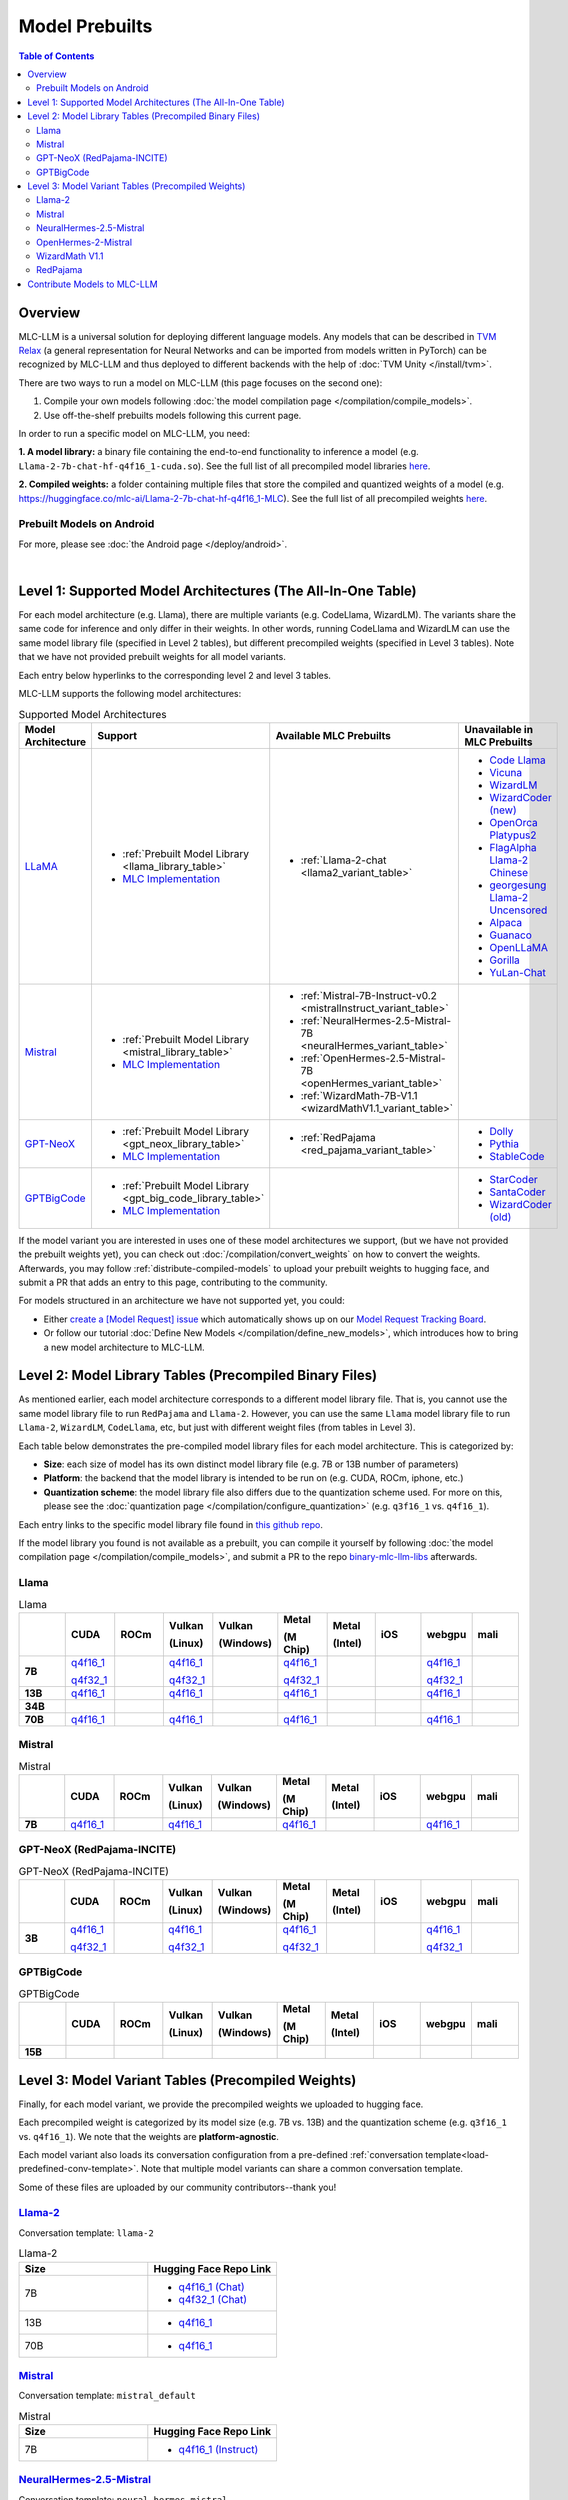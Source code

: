 .. _Model Prebuilts:

Model Prebuilts
==================

.. contents:: Table of Contents
    :depth: 3
    :local:

.. _model-prebuilts-overview:

Overview
--------

MLC-LLM is a universal solution for deploying different language models. Any models that can be described in `TVM Relax <https://mlc.ai/chapter_graph_optimization/index.html>`__ 
(a general representation for Neural Networks and can be imported from models written in PyTorch) can be recognized by MLC-LLM and thus deployed to different backends with the 
help of :doc:`TVM Unity </install/tvm>`.

There are two ways to run a model on MLC-LLM (this page focuses on the second one):

1. Compile your own models following :doc:`the model compilation page </compilation/compile_models>`.
2. Use off-the-shelf prebuilts models following this current page.

.. This page focuses on the second option, documenting :ref:`how to use prebuilts <using-model-prebuilts>`
.. for various platforms, and tracking what current :ref:`prebuilt models we provide <supported-model-architectures>`.

In order to run a specific model on MLC-LLM, you need:

**1. A model library:** a binary file containing the end-to-end functionality to inference a model (e.g. ``Llama-2-7b-chat-hf-q4f16_1-cuda.so``).
See the full list of all precompiled model libraries `here <https://github.com/mlc-ai/binary-mlc-llm-libs>`__.

**2. Compiled weights:** a folder containing multiple files that store the compiled and quantized weights of a model
(e.g. https://huggingface.co/mlc-ai/Llama-2-7b-chat-hf-q4f16_1-MLC).  See the full list of all precompiled weights `here <https://huggingface.co/mlc-ai>`__.

.. POPULATE BELOW AFTER IOS AND ANDROID RUNTIME DOCUMENTATION ARE SLM-IFIED
.. .. _using-model-prebuilts:

.. Using Prebuilt Models for Different Platforms
.. ---------------------------------------------

.. We quickly go over how to use prebuilt models for each platform. You can find detailed instruction on each platform's corresponding page.

.. _using-prebuilt-models-cli:

.. Prebuilt Models on CLI / Python
.. ^^^^^^^^^^^^^^^^^^^^^^^^^^^^^^^

.. For more, please see :doc:`the CLI page </deploy/cli>`, and the :doc:`the Python page </deploy/python>`.

.. .. collapse:: Click to show details

..   First create the conda environment if you have not done so.

..     .. code:: shell

..       conda create -n mlc-chat-venv -c mlc-ai -c conda-forge mlc-chat-cli-nightly
..       conda activate mlc-chat-venv
..       conda install git git-lfs
..       git lfs install

..   Download the prebuilt model libraries from github.

..     .. code:: shell

..       mkdir dist/
..       git clone https://github.com/mlc-ai/binary-mlc-llm-libs.git dist/prebuilt_libs


..   Download the prebuilt model weights from hugging face for the model variant you want.

..     .. code:: shell

..       # Say we want to run Llama-2-7b-chat-hf-q4f16_1-MLC
..       git lfs install
..       git clone https://huggingface.co/mlc-ai/Llama-2-7b-chat-hf-q4f16_1-MLC \
..                                         dist/Llama-2-7b-chat-hf-q4f16_1-MLC

..   Run the model with CLI:

..     .. code:: shell

..       mlc_chat_cli --model dist/Llama-2-7b-chat-hf-q4f16_1-MLC \
..                   --model-lib-path dist/prebuilt_libs/Llama-2-7b-chat-hf/Llama-2-7b-chat-hf-q4f16_1-vulkan.so
..                   # CUDA on Linux: dist/prebuilt_libs/Llama-2-7b-chat-hf/Llama-2-7b-chat-hf-q4f16_1-cuda.so
..                   # Metal on macOS: dist/prebuilt_libs/Llama-2-7b-chat-hf/Llama-2-7b-chat-hf-q4f16_1-metal.so
..                   # Same rule applies for other platforms


..   To run the model with Python API, see :doc:`the Python page </deploy/python>` (all other downloading steps are the same as CLI).


.. .. for a blank line

.. |

.. .. _using-prebuilt-models-ios:

.. Prebuilt Models on iOS
.. ^^^^^^^^^^^^^^^^^^^^^^

.. For more, please see :doc:`the iOS page </deploy/ios>`.

.. .. collapse:: Click to show details

..   The `iOS app <https://apps.apple.com/us/app/mlc-chat/id6448482937>`_ has builtin RedPajama-3B and Llama-2-7b support. 

..   All prebuilt models with an entry in ``iOS`` in the :ref:`model library table <model-library-tables>` are supported by iOS. Namely, we have:

..   .. list-table:: Prebuilt model libraries integrated in the iOS app
..     :widths: 15 15 15
..     :header-rows: 1

..     * - Model library name
..       - Model Family
..       - Quantization Mode
..     * - `Llama-2-7b-chat-hf-q3f16_1`
..       - LLaMA
..       - * Weight storage data type: int3
..         * Running data type: float16
..         * Symmetric quantization
..     * - `vicuna-v1-7b-q3f16_0`
..       - LLaMA
..       - * Weight storage data type: int3
..         * Running data type: float16
..         * Symmetric quantization
..     * - `RedPajama-INCITE-Chat-3B-v1-q4f16_1`
..       - GPT-NeoX
..       - * Weight storage data type: int4
..         * Running data type: float16
..         * Symmetric quantization

..   As for prebuilt model weights, the ones we have integrated into app are listed below:

..   .. list-table:: Tested prebuilt model weights for iOS
..     :widths: 15 15 15 15
..     :header-rows: 1

..     * - Model code
..       - Model Series
..       - Quantization Mode
..       - Hugging Face repo
..     * - `Llama-2-7b-q3f16_1`
..       - `Llama <https://ai.meta.com/llama/>`__
..       - * Weight storage data type: int3
..         * Running data type: float16
..         * Symmetric quantization
..       - `link <https://huggingface.co/mlc-ai/mlc-chat-Llama-2-7b-chat-hf-q3f16_1>`__
..     * - `vicuna-v1-7b-q3f16_0`
..       - `Vicuna <https://lmsys.org/blog/2023-03-30-vicuna/>`__
..       - * Weight storage data type: int3
..         * Running data type: float16
..         * Symmetric quantization
..       - `link <https://huggingface.co/mlc-ai/mlc-chat-vicuna-v1-7b-q3f16_0>`__
..     * - `RedPajama-INCITE-Chat-3B-v1-q4f16_1`
..       - `RedPajama <https://www.together.xyz/blog/redpajama>`__
..       - * Weight storage data type: int4
..         * Running data type: float16
..         * Symmetric quantization
..       - `link <https://huggingface.co/mlc-ai/mlc-chat-RedPajama-INCITE-Chat-3B-v1-q4f16_1>`__
  
..   To run a model variant you compiled on your own, you can directly reuse the above
..   integrated prebuilt model libraries, as long as the model shares the
..   architecture and is compiled with the same quantization mode.
..   For example, if you compile `OpenLLaMA-7B <https://github.com/openlm-research/open_llama>`_
..   with quantization mode ``q3f16_0``, then you can run the compiled OpenLLaMA model on iPhone
..   without rebuilding the iOS app by reusing the `vicuna-v1-7b-q3f16_0` model library.
..   Then you can upload the compiled weights to hugging face so that you can download
..   the weights in the app as shown below (for more on uploading to hugging face,
..   please check :ref:`distribute-compiled-models`).
  
..   To add a model to the iOS app, follow the steps below:

..   .. tabs::

..       .. tab:: Step 1

..           Open "MLCChat" app, click "Add model variant".

..           .. image:: https://raw.githubusercontent.com/mlc-ai/web-data/main/images/mlc-llm/tutorials/iPhone-custom-1.png
..               :align: center
..               :width: 30%

..       .. tab:: Step 2

..           Paste the repository URL of the model built on your own, and click "Add".

..           You can refer to the link in the image as an example.

..           .. image:: https://raw.githubusercontent.com/mlc-ai/web-data/main/images/mlc-llm/tutorials/iPhone-custom-2.png
..               :align: center
..               :width: 30%

..       .. tab:: Step 3

..           After adding the model, you can download your model from the URL by clicking the download button.

..           .. image:: https://raw.githubusercontent.com/mlc-ai/web-data/main/images/mlc-llm/tutorials/iPhone-custom-3.png
..               :align: center
..               :width: 30%

..       .. tab:: Step 4

..           When the download is finished, click into the model and enjoy.

..           .. image:: https://raw.githubusercontent.com/mlc-ai/web-data/main/images/mlc-llm/tutorials/iPhone-custom-4.png
..               :align: center
..               :width: 30%

.. .. for a blank line

.. |

.. _prebuilt-models-android:

Prebuilt Models on Android
^^^^^^^^^^^^^^^^^^^^^^^^^^

For more, please see :doc:`the Android page </deploy/android>`.

.. collapse:: Click to show details

  The apk for demo Android app includes the following models. To add more, check out the Android page.

  .. list-table:: Prebuilt Models for Android
    :widths: 15 15 15 15
    :header-rows: 1

    * - Model code
      - Model Series
      - Quantization Mode
      - Hugging Face repo
    * - `Llama-2-7b-q4f16_1`
      - `Llama <https://ai.meta.com/llama/>`__
      - * Weight storage data type: int4
        * Running data type: float16
        * Symmetric quantization
      - `link <https://huggingface.co/mlc-ai/mlc-chat-Llama-2-7b-chat-hf-q4f16_1>`__
    * - `RedPajama-INCITE-Chat-3B-v1-q4f16_1`
      - `RedPajama <https://www.together.xyz/blog/redpajama>`__
      - * Weight storage data type: int4
        * Running data type: float16
        * Symmetric quantization
      - `link <https://huggingface.co/mlc-ai/mlc-chat-RedPajama-INCITE-Chat-3B-v1-q4f16_1>`__
.. for a blank line

|

.. _supported-model-architectures:

Level 1: Supported Model Architectures (The All-In-One Table)
-------------------------------------------------------------

For each model architecture (e.g. Llama), there are multiple variants (e.g. CodeLlama, WizardLM). The variants share the same code for inference and only differ in their weights. In other words, running CodeLlama and WizardLM can use the same model library file (specified in Level 2 tables), but different precompiled weights (specified in Level 3 tables). Note that we have not provided prebuilt weights for all model variants.

Each entry below hyperlinks to the corresponding level 2 and level 3 tables.

MLC-LLM supports the following model architectures:

.. list-table:: Supported Model Architectures
  :widths: 10 10 15 15
  :header-rows: 1

  * - Model Architecture
    - Support
    - Available MLC Prebuilts
    - Unavailable in MLC Prebuilts
  * - `LLaMA <https://github.com/facebookresearch/llama>`__
    - * :ref:`Prebuilt Model Library <llama_library_table>`
      * `MLC Implementation <https://github.com/mlc-ai/mlc-llm/tree/main/python/mlc_chat/compiler/model/llama>`__
    - * :ref:`Llama-2-chat <llama2_variant_table>`
    - * `Code Llama <https://huggingface.co/codellama>`__
      * `Vicuna <https://huggingface.co/lmsys/vicuna-7b-v1.5>`__
      * `WizardLM <https://github.com/nlpxucan/WizardLM/tree/main/WizardLM>`__
      * `WizardCoder (new) <https://github.com/nlpxucan/WizardLM/tree/main/WizardCoder>`__
      * `OpenOrca Platypus2 <https://huggingface.co/Open-Orca/OpenOrca-Platypus2-13B>`__
      * `FlagAlpha Llama-2 Chinese <https://github.com/FlagAlpha/Llama2-Chinese>`__
      * `georgesung Llama-2 Uncensored <https://huggingface.co/georgesung/llama2_7b_chat_uncensored>`__
      * `Alpaca <https://github.com/tatsu-lab/stanford_alpaca>`__
      * `Guanaco <https://github.com/artidoro/qlora>`__
      * `OpenLLaMA <https://github.com/openlm-research/open_llama>`__
      * `Gorilla <https://huggingface.co/gorilla-llm/gorilla-7b-hf-delta-v0>`__
      * `YuLan-Chat <https://github.com/RUC-GSAI/YuLan-Chat>`__
  * - `Mistral <https://huggingface.co/mistralai/Mistral-7B-Instruct-v0.2>`__
    - * :ref:`Prebuilt Model Library <mistral_library_table>`
      * `MLC Implementation <https://github.com/mlc-ai/mlc-llm/tree/main/python/mlc_chat/compiler/model/mistral>`__
    - * :ref:`Mistral-7B-Instruct-v0.2 <mistralInstruct_variant_table>`
      * :ref:`NeuralHermes-2.5-Mistral-7B <neuralHermes_variant_table>`
      * :ref:`OpenHermes-2.5-Mistral-7B <openHermes_variant_table>`
      * :ref:`WizardMath-7B-V1.1 <wizardMathV1.1_variant_table>`
    - 
  * - `GPT-NeoX <https://github.com/EleutherAI/gpt-neox>`__
    - * :ref:`Prebuilt Model Library <gpt_neox_library_table>`
      * `MLC Implementation <https://github.com/mlc-ai/mlc-llm/tree/main/python/mlc_chat/compiler/model/gpt_neox>`__
    - * :ref:`RedPajama <red_pajama_variant_table>` 
    - * `Dolly <https://github.com/databrickslabs/dolly>`__
      * `Pythia <https://huggingface.co/EleutherAI/pythia-1.4b>`__
      * `StableCode <https://huggingface.co/stabilityai/stablecode-instruct-alpha-3b>`__
  * - `GPTBigCode <https://huggingface.co/docs/transformers/model_doc/gpt_bigcode>`__
    - * :ref:`Prebuilt Model Library <gpt_big_code_library_table>`
      * `MLC Implementation <https://github.com/mlc-ai/mlc-llm/tree/main/python/mlc_chat/compiler/model/gpt_bigcode>`__
    - 
    - * `StarCoder <https://huggingface.co/bigcode/starcoder>`__
      * `SantaCoder <https://huggingface.co/bigcode/gpt_bigcode-santacoder>`__
      * `WizardCoder (old) <https://github.com/nlpxucan/WizardLM/tree/main/WizardCoder>`__


If the model variant you are interested in uses one of these model architectures we support,
(but we have not provided the prebuilt weights yet), you can check out 
:doc:`/compilation/convert_weights` on how to convert the weights.
Afterwards, you may follow :ref:`distribute-compiled-models` to upload your prebuilt
weights to hugging face, and submit a PR that adds an entry to this page,
contributing to the community.

For models structured in an architecture we have not supported yet, you could:

- Either `create a [Model Request] issue <https://github.com/mlc-ai/mlc-llm/issues/new?assignees=&labels=new-models&projects=&template=model-request.md&title=%5BModel+Request%5D+>`__ which
  automatically shows up on our `Model Request Tracking Board <https://github.com/orgs/mlc-ai/projects/2>`__.

- Or follow our tutorial :doc:`Define New Models </compilation/define_new_models>`, which introduces how to bring a new model architecture to MLC-LLM.


.. _model-library-tables:

Level 2: Model Library Tables (Precompiled Binary Files)
--------------------------------------------------------

As mentioned earlier, each model architecture corresponds to a different model library file. That is, you cannot use the same model library file to run ``RedPajama`` and ``Llama-2``. However, you can use the same ``Llama`` model library file to run ``Llama-2``, ``WizardLM``, ``CodeLlama``, etc, but just with different weight files (from tables in Level 3).

Each table below demonstrates the pre-compiled model library files for each model architecture. This is categorized by:

- **Size**: each size of model has its own distinct model library file (e.g. 7B or 13B number of parameters)

- **Platform**: the backend that the model library is intended to be run on (e.g. CUDA, ROCm, iphone, etc.)

- **Quantization scheme**: the model library file also differs due to the quantization scheme used. For more on this, please see the :doc:`quantization page </compilation/configure_quantization>`
  (e.g. ``q3f16_1`` vs. ``q4f16_1``).

Each entry links to the specific model library file found in `this github repo <https://github.com/mlc-ai/binary-mlc-llm-libs>`__.

If the model library you found is not available as a prebuilt, you can compile it yourself by following :doc:`the model compilation page </compilation/compile_models>`,
and submit a PR to the repo `binary-mlc-llm-libs <https://github.com/mlc-ai/binary-mlc-llm-libs>`__ afterwards.

.. _llama_library_table:

Llama
^^^^^
.. list-table:: Llama
  :widths: 8 8 8 8 8 8 8 8 8 8
  :header-rows: 1
  :stub-columns: 1

  * -
    - CUDA
    - ROCm
    - Vulkan

      (Linux)
    - Vulkan

      (Windows)
    - Metal

      (M Chip)
    - Metal

      (Intel)
    - iOS
    - webgpu
    - mali
  * - 7B
    - `q4f16_1 <https://github.com/mlc-ai/binary-mlc-llm-libs/blob/main/Llama-2-7b-chat-hf/Llama-2-7b-chat-hf-q4f16_1-cuda.so>`__

      `q4f32_1 <https://github.com/mlc-ai/binary-mlc-llm-libs/blob/main/Llama-2-7b-chat-hf/Llama-2-7b-chat-hf-q4f32_1-cuda.so>`__
    - 
    - `q4f16_1 <https://github.com/mlc-ai/binary-mlc-llm-libs/blob/main/Llama-2-7b-chat-hf/Llama-2-7b-chat-hf-q4f16_1-vulkan.so>`__

      `q4f32_1 <https://github.com/mlc-ai/binary-mlc-llm-libs/blob/main/Llama-2-7b-chat-hf/Llama-2-7b-chat-hf-q4f32_1-vulkan.so>`__
    - 
    - `q4f16_1 <https://github.com/mlc-ai/binary-mlc-llm-libs/blob/main/Llama-2-7b-chat-hf/Llama-2-7b-chat-hf-q4f16_1-metal.so>`__

      `q4f32_1 <https://github.com/mlc-ai/binary-mlc-llm-libs/blob/main/Llama-2-7b-chat-hf/Llama-2-7b-chat-hf-q4f32_1-metal.so>`__
    - 
    - 
    - `q4f16_1 <https://github.com/mlc-ai/binary-mlc-llm-libs/blob/main/Llama-2-7b-chat-hf/Llama-2-7b-chat-hf-q4f16_1-ctx4k_cs1k-webgpu.wasm>`__

      `q4f32_1 <https://github.com/mlc-ai/binary-mlc-llm-libs/blob/main/Llama-2-7b-chat-hf/Llama-2-7b-chat-hf-q4f32_1-ctx4k_cs1k-webgpu.wasm>`__
    - 
  * - 13B
    - `q4f16_1 <https://github.com/mlc-ai/binary-mlc-llm-libs/blob/main/Llama-2-13b-chat-hf/Llama-2-13b-chat-hf-q4f16_1-cuda.so>`__
    - 
    - `q4f16_1 <https://github.com/mlc-ai/binary-mlc-llm-libs/blob/main/Llama-2-13b-chat-hf/Llama-2-13b-chat-hf-q4f16_1-vulkan.so>`__
    - 
    - `q4f16_1 <https://github.com/mlc-ai/binary-mlc-llm-libs/blob/main/Llama-2-13b-chat-hf/Llama-2-13b-chat-hf-q4f16_1-metal.so>`__
    - 
    - 
    - `q4f16_1 <https://github.com/mlc-ai/binary-mlc-llm-libs/blob/main/Llama-2-13b-chat-hf/Llama-2-13b-chat-hf-q4f16_1-ctx4k_cs1k-webgpu.wasm>`__
    - 
  * - 34B
    - 
    - 
    - 
    - 
    - 
    - 
    - 
    - 
    - 
  * - 70B
    - `q4f16_1 <https://github.com/mlc-ai/binary-mlc-llm-libs/blob/main/Llama-2-70b-chat-hf/Llama-2-70b-chat-hf-q4f16_1-cuda.so>`__
    - 
    - `q4f16_1 <https://github.com/mlc-ai/binary-mlc-llm-libs/blob/main/Llama-2-70b-chat-hf/Llama-2-70b-chat-hf-q4f16_1-vulkan.so>`__
    - 
    - `q4f16_1 <https://github.com/mlc-ai/binary-mlc-llm-libs/blob/main/Llama-2-70b-chat-hf/Llama-2-70b-chat-hf-q4f16_1-metal.so>`__
    - 
    - 
    - `q4f16_1 <https://github.com/mlc-ai/binary-mlc-llm-libs/blob/main/Llama-2-70b-chat-hf/Llama-2-70b-chat-hf-q4f16_1-ctx4k_cs1k-webgpu.wasm>`__
    - 

.. _mistral_library_table:
  
Mistral
^^^^^^^
.. list-table:: Mistral
  :widths: 8 8 8 8 8 8 8 8 8 8
  :header-rows: 1
  :stub-columns: 1

  * -
    - CUDA
    - ROCm
    - Vulkan

      (Linux)
    - Vulkan

      (Windows)
    - Metal

      (M Chip)
    - Metal

      (Intel)
    - iOS
    - webgpu
    - mali
  * - 7B
    - `q4f16_1 <https://github.com/mlc-ai/binary-mlc-llm-libs/blob/main/Mistral-7B-Instruct-v0.2/Mistral-7B-Instruct-v0.2-q4f16_1-cuda.so>`__
    - 
    - `q4f16_1 <https://github.com/mlc-ai/binary-mlc-llm-libs/blob/main/Mistral-7B-Instruct-v0.2/Mistral-7B-Instruct-v0.2-q4f16_1-vulkan.so>`__
    - 
    - `q4f16_1 <https://github.com/mlc-ai/binary-mlc-llm-libs/blob/main/Mistral-7B-Instruct-v0.2/Mistral-7B-Instruct-v0.2-q4f16_1-metal.so>`__
    - 
    - 
    - `q4f16_1 <https://github.com/mlc-ai/binary-mlc-llm-libs/blob/main/Mistral-7B-Instruct-v0.2/Mistral-7B-Instruct-v0.2-q4f16_1-sw4k_cs1k-webgpu.wasm>`__
    -


.. _gpt_neox_library_table:
  
GPT-NeoX (RedPajama-INCITE)
^^^^^^^^^^^^^^^^^^^^^^^^^^^
.. list-table:: GPT-NeoX (RedPajama-INCITE)
  :widths: 8 8 8 8 8 8 8 8 8 8
  :header-rows: 1
  :stub-columns: 1

  * -
    - CUDA
    - ROCm
    - Vulkan

      (Linux)
    - Vulkan

      (Windows)
    - Metal

      (M Chip)
    - Metal

      (Intel)
    - iOS
    - webgpu
    - mali
  * - 3B
    - `q4f16_1 <https://github.com/mlc-ai/binary-mlc-llm-libs/blob/main/RedPajama-INCITE-Chat-3B-v1/RedPajama-INCITE-Chat-3B-v1-q4f16_1-cuda.so>`__
  
      `q4f32_1 <https://github.com/mlc-ai/binary-mlc-llm-libs/blob/main/RedPajama-INCITE-Chat-3B-v1/RedPajama-INCITE-Chat-3B-v1-q4f32_1-cuda.so>`__
    - 
    - `q4f16_1 <https://github.com/mlc-ai/binary-mlc-llm-libs/blob/main/RedPajama-INCITE-Chat-3B-v1/RedPajama-INCITE-Chat-3B-v1-q4f16_1-vulkan.so>`__
  
      `q4f32_1 <https://github.com/mlc-ai/binary-mlc-llm-libs/blob/main/RedPajama-INCITE-Chat-3B-v1/RedPajama-INCITE-Chat-3B-v1-q4f32_1-vulkan.so>`__
    - 
    - `q4f16_1 <https://github.com/mlc-ai/binary-mlc-llm-libs/blob/main/RedPajama-INCITE-Chat-3B-v1/RedPajama-INCITE-Chat-3B-v1-q4f16_1-metal.so>`__
  
      `q4f32_1 <https://github.com/mlc-ai/binary-mlc-llm-libs/blob/main/RedPajama-INCITE-Chat-3B-v1/RedPajama-INCITE-Chat-3B-v1-q4f32_1-metal.so>`__
    - 
    - 
    - `q4f16_1 <https://github.com/mlc-ai/binary-mlc-llm-libs/blob/main/RedPajama-INCITE-Chat-3B-v1/RedPajama-INCITE-Chat-3B-v1-q4f16_1-ctx2k-webgpu.wasm>`__
  
      `q4f32_1 <https://github.com/mlc-ai/binary-mlc-llm-libs/blob/main/RedPajama-INCITE-Chat-3B-v1/RedPajama-INCITE-Chat-3B-v1-q4f32_1-ctx2k-webgpu.wasm>`__
    -

.. _gpt_big_code_library_table:

GPTBigCode
^^^^^^^^^^

.. list-table:: GPTBigCode
  :widths: 8 8 8 8 8 8 8 8 8 8
  :header-rows: 1
  :stub-columns: 1

  * -
    - CUDA
    - ROCm
    - Vulkan

      (Linux)
    - Vulkan

      (Windows)
    - Metal

      (M Chip)
    - Metal

      (Intel)
    - iOS
    - webgpu
    - mali
  * - 15B
    - 
    - 
    - 
    - 
    - 
    - 
    - 
    - 
    - 
  
.. _model-variant-tables:

Level 3: Model Variant Tables (Precompiled Weights)
---------------------------------------------------

Finally, for each model variant, we provide the precompiled weights we uploaded to hugging face.

Each precompiled weight is categorized by its model size (e.g. 7B vs. 13B) and the quantization scheme (e.g. ``q3f16_1`` vs. ``q4f16_1``). We note that the weights are **platform-agnostic**.

Each model variant also loads its conversation configuration from a pre-defined :ref:`conversation template<load-predefined-conv-template>`. Note that multiple model variants can share a common conversation template.

Some of these files are uploaded by our community contributors--thank you!

.. _llama2_variant_table:

`Llama-2 <https://ai.meta.com/llama/>`__
^^^^^^^^^^^^^^^^^^^^^^^^^^^^^^^^^^^^^^^^

Conversation template: ``llama-2``

.. list-table:: Llama-2
  :widths: 30 30
  :header-rows: 1

  * - Size
    - Hugging Face Repo Link
  * - 7B
    - * `q4f16_1 (Chat) <https://huggingface.co/mlc-ai/Llama-2-7b-chat-hf-q4f16_1-MLC>`__
      * `q4f32_1 (Chat) <https://huggingface.co/mlc-ai/Llama-2-7b-chat-hf-q4f32_1-MLC>`__

  * - 13B
    - * `q4f16_1 <https://huggingface.co/mlc-ai/Llama-2-13b-chat-hf-q4f16_1-MLC>`__

  * - 70B
    - * `q4f16_1 <https://huggingface.co/mlc-ai/Llama-2-70b-chat-hf-q4f16_1-MLC>`__

.. _mistralinstruct_variant_table:

`Mistral <https://huggingface.co/docs/transformers/main/en/model_doc/mistral>`__
^^^^^^^^^^^^^^^^^^^^^^^^^^^^^^^^^^^^^^^^^^^^^^^^^^^^^^^^^^^^^^^^^^^^^^^^^^^^^^^^

Conversation template: ``mistral_default``

.. list-table:: Mistral
  :widths: 30 30
  :header-rows: 1

  * - Size
    - Hugging Face Repo Link
  * - 7B
    - * `q4f16_1 (Instruct) <https://huggingface.co/mlc-ai/Mistral-7B-Instruct-v0.2-q4f16_1-MLC>`__

.. _neuralhermes_variant_table:

`NeuralHermes-2.5-Mistral <https://huggingface.co/mlabonne/NeuralHermes-2.5-Mistral-7B>`__
^^^^^^^^^^^^^^^^^^^^^^^^^^^^^^^^^^^^^^^^^^^^^^^^^^^^^^^^^^^^^^^^^^^^^^^^^^^^^^^^^^^^^^^^^^

Conversation template: ``neural_hermes_mistral``

.. list-table:: Neural Hermes
  :widths: 30 30
  :header-rows: 1

  * - Size
    - Hugging Face Repo Link
  * - 7B
    - * `q4f16_1 <https://huggingface.co/mlc-ai/NeuralHermes-2.5-Mistral-7B-q4f16_1-MLC>`__

.. _openhermes_variant_table:

`OpenHermes-2-Mistral <https://huggingface.co/teknium/OpenHermes-2-Mistral-7B>`__
^^^^^^^^^^^^^^^^^^^^^^^^^^^^^^^^^^^^^^^^^^^^^^^^^^^^^^^^^^^^^^^^^^^^^^^^^^^^^^^^^

Conversation template: ``open_hermes_mistral``

.. list-table:: Open Hermes
  :widths: 30 30
  :header-rows: 1

  * - Size
    - Hugging Face Repo Link
  * - 7B
    - * `q4f16_1 <https://huggingface.co/mlc-ai/OpenHermes-2.5-Mistral-7B-q4f16_1-MLC>`__



.. _wizardmathv1.1_variant_table:

`WizardMath V1.1 <https://github.com/nlpxucan/WizardLM/tree/main/WizardMath>`__
^^^^^^^^^^^^^^^^^^^^^^^^^^^^^^^^^^^^^^^^^^^^^^^^^^^^^^^^^^^^^^^^^^^^^^^^^^^^^^^

Conversation template: ``wizard_coder_or_math``

.. list-table:: WizardMath
  :widths: 30 30
  :header-rows: 1

  * - Size
    - Hugging Face Repo Link
  * - 7B
    - * `q4f16_1 <https://huggingface.co/mlc-ai/WizardMath-7B-V1.1-q4f16_1-MLC>`__


.. _red_pajama_variant_table:

`RedPajama <https://www.together.xyz/blog/redpajama>`__
^^^^^^^^^^^^^^^^^^^^^^^^^^^^^^^^^^^^^^^^^^^^^^^^^^^^^^^^

Conversation template: ``LM``

.. list-table:: Red Pajama
  :widths: 30 30
  :header-rows: 1

  * - Size
    - Hugging Face Repo Link
  * - 3B
    - * `q4f16_1 (Chat) <https://huggingface.co/mlc-ai/RedPajama-INCITE-Chat-3B-v1-q4f16_1-MLC>`__
      * `q4f32_1 (Chat) <https://huggingface.co/mlc-ai/RedPajama-INCITE-Chat-3B-v1-q4f32_1-MLC>`__

------------------


.. _contribute-models-to-mlc-llm:

Contribute Models to MLC-LLM
----------------------------

Ready to contribute your compiled models/new model architectures? Awesome! Please check :ref:`contribute-new-models` on how to contribute new models to MLC-LLM.
